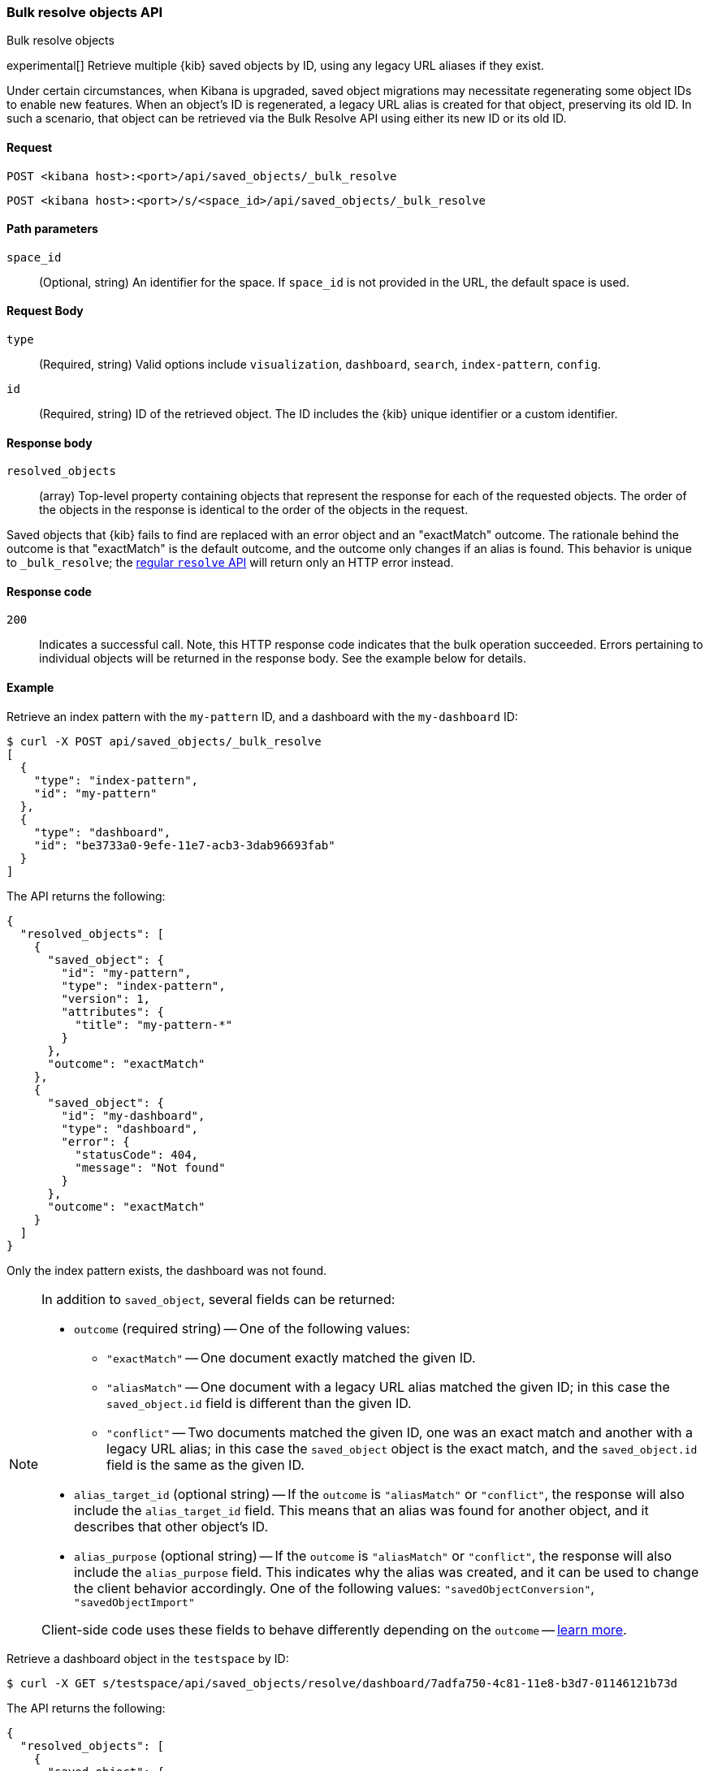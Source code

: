 [[saved-objects-api-bulk-resolve]]
=== Bulk resolve objects API
++++
<titleabbrev>Bulk resolve objects</titleabbrev>
++++

experimental[] Retrieve multiple {kib} saved objects by ID, using any legacy URL aliases if they exist.

Under certain circumstances, when Kibana is upgraded, saved object migrations may necessitate regenerating some object IDs to enable new
features. When an object's ID is regenerated, a legacy URL alias is created for that object, preserving its old ID. In such a scenario, that
object can be retrieved via the Bulk Resolve API using either its new ID or its old ID.

[[saved-objects-api-bulk-resolve-request]]
==== Request

`POST <kibana host>:<port>/api/saved_objects/_bulk_resolve`

`POST <kibana host>:<port>/s/<space_id>/api/saved_objects/_bulk_resolve`

[[saved-objects-api-bulk-resolve-path-params]]
==== Path parameters

`space_id`::
  (Optional, string) An identifier for the space. If `space_id` is not provided in the URL, the default space is used.

[[saved-objects-api-bulk-resolve-request-body]]
==== Request Body

`type`::
  (Required, string) Valid options include `visualization`, `dashboard`, `search`, `index-pattern`, `config`.

`id`::
  (Required, string) ID of the retrieved object. The ID includes the {kib} unique identifier or a custom identifier.

[[saved-objects-api-bulk-resolve-response-body]]
==== Response body

`resolved_objects`::
  (array) Top-level property containing objects that represent the response for each of the requested objects. The order of the objects in the response is identical to the order of the objects in the request.

Saved objects that {kib} fails to find are replaced with an error object and an "exactMatch" outcome. The rationale behind the outcome is
that "exactMatch" is the default outcome, and the outcome only changes if an alias is found. This behavior is unique to `_bulk_resolve`; the
<<saved-objects-api-resolve,regular `resolve` API>> will return only an HTTP error instead.

[[saved-objects-api-bulk-resolve-body-codes]]
==== Response code

`200`::
  Indicates a successful call. Note, this HTTP response code indicates that the bulk operation succeeded. Errors pertaining to individual
  objects will be returned in the response body. See the example below for details.

[[saved-objects-api-bulk-resolve-body-example]]
==== Example

Retrieve an index pattern with the `my-pattern` ID, and a dashboard with the `my-dashboard` ID:

[source,sh]
--------------------------------------------------
$ curl -X POST api/saved_objects/_bulk_resolve
[
  {
    "type": "index-pattern",
    "id": "my-pattern"
  },
  {
    "type": "dashboard",
    "id": "be3733a0-9efe-11e7-acb3-3dab96693fab"
  }
]
--------------------------------------------------
// KIBANA

The API returns the following:

[source,sh]
--------------------------------------------------
{
  "resolved_objects": [
    {
      "saved_object": {
        "id": "my-pattern",
        "type": "index-pattern",
        "version": 1,
        "attributes": {
          "title": "my-pattern-*"
        }
      },
      "outcome": "exactMatch"
    },
    {
      "saved_object": {
        "id": "my-dashboard",
        "type": "dashboard",
        "error": {
          "statusCode": 404,
          "message": "Not found"
        }
      },
      "outcome": "exactMatch"
    }
  ]
}
--------------------------------------------------

Only the index pattern exists, the dashboard was not found.

[NOTE]
====
In addition to `saved_object`, several fields can be returned:

* `outcome` (required string) -- One of the following values:
   - `"exactMatch"` -- One document exactly matched the given ID.
   - `"aliasMatch"` -- One document with a legacy URL alias matched the given ID; in this case the `saved_object.id` field is different than
     the given ID.
   - `"conflict"` -- Two documents matched the given ID, one was an exact match and another with a legacy URL alias; in this case the
     `saved_object` object is the exact match, and the `saved_object.id` field is the same as the given ID.
* `alias_target_id` (optional string) -- If the `outcome` is `"aliasMatch"` or `"conflict"`, the response will also include the
  `alias_target_id` field. This means that an alias was found for another object, and it describes that other object's ID.
* `alias_purpose` (optional string) -- If the `outcome` is `"aliasMatch"` or `"conflict"`, the response will also include the
  `alias_purpose` field. This indicates why the alias was created, and it can be used to change the client behavior accordingly. One of the
  following values: `"savedObjectConversion"`, `"savedObjectImport"`

Client-side code uses these fields to behave differently depending on the `outcome` -- <<sharing-saved-objects-step-3,learn more>>.
====

Retrieve a dashboard object in the `testspace` by ID:

[source,sh]
--------------------------------------------------
$ curl -X GET s/testspace/api/saved_objects/resolve/dashboard/7adfa750-4c81-11e8-b3d7-01146121b73d
--------------------------------------------------
// KIBANA

The API returns the following:

[source,sh]
--------------------------------------------------
{
  "resolved_objects": [
    {
      "saved_object": {
        "id": "7adfa750-4c81-11e8-b3d7-01146121b73d",
        "type": "dashboard",
        "updated_at": "2019-07-23T00:11:07.059Z",
        "version": "WzQ0LDFd",
        "attributes": {
          "title": "[Flights] Global Flight Dashboard",
          "hits": 0,
          "description": "Analyze mock flight data for ES-Air, Logstash Airways, Kibana Airlines and JetBeats",
          "panelsJSON": "[ . . . ]",
          "optionsJSON": "{\"hidePanelTitles\":false,\"useMargins\":true}",
          "version": 1,
          "timeRestore": true,
          "timeTo": "now",
          "timeFrom": "now-24h",
          "refreshInterval": {
            "display": "15 minutes",
            "pause": false,
            "section": 2,
            "value": 900000
          },
          "kibanaSavedObjectMeta": {
            "searchSourceJSON": "{\"query\":{\"language\":\"kuery\",\"query\":\"\"},\"filter\":[],\"highlightAll\":true,\"version\":true}"
          }
        },
        "references": [
          {
            "name": "panel_0",
            "type": "visualization",
            "id": "aeb212e0-4c84-11e8-b3d7-01146121b73d"
          },
          . . .
          {
            "name": "panel_18",
            "type": "visualization",
            "id": "ed78a660-53a0-11e8-acbd-0be0ad9d822b"
          }
        ],
        "migrationVersion": {
          "dashboard": "7.0.0"
        }
      },
      "outcome": "conflict",
      "alias_target_id": "05becb88-e214-439a-a2ac-15fc783b5d01"
    }
  ]
}
--------------------------------------------------

